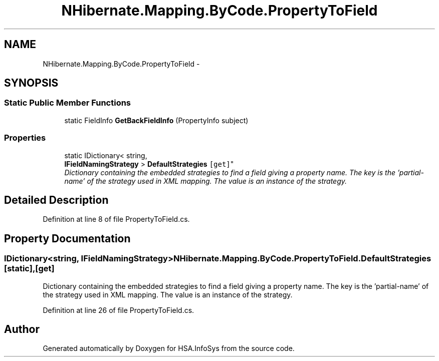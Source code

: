 .TH "NHibernate.Mapping.ByCode.PropertyToField" 3 "Fri Jul 5 2013" "Version 1.0" "HSA.InfoSys" \" -*- nroff -*-
.ad l
.nh
.SH NAME
NHibernate.Mapping.ByCode.PropertyToField \- 
.SH SYNOPSIS
.br
.PP
.SS "Static Public Member Functions"

.in +1c
.ti -1c
.RI "static FieldInfo \fBGetBackFieldInfo\fP (PropertyInfo subject)"
.br
.in -1c
.SS "Properties"

.in +1c
.ti -1c
.RI "static IDictionary< string, 
.br
\fBIFieldNamingStrategy\fP > \fBDefaultStrategies\fP\fC [get]\fP"
.br
.RI "\fIDictionary containing the embedded strategies to find a field giving a property name\&. The key is the 'partial-name' of the strategy used in XML mapping\&. The value is an instance of the strategy\&. \fP"
.in -1c
.SH "Detailed Description"
.PP 
Definition at line 8 of file PropertyToField\&.cs\&.
.SH "Property Documentation"
.PP 
.SS "IDictionary<string, \fBIFieldNamingStrategy\fP> NHibernate\&.Mapping\&.ByCode\&.PropertyToField\&.DefaultStrategies\fC [static]\fP, \fC [get]\fP"

.PP
Dictionary containing the embedded strategies to find a field giving a property name\&. The key is the 'partial-name' of the strategy used in XML mapping\&. The value is an instance of the strategy\&. 
.PP
Definition at line 26 of file PropertyToField\&.cs\&.

.SH "Author"
.PP 
Generated automatically by Doxygen for HSA\&.InfoSys from the source code\&.
